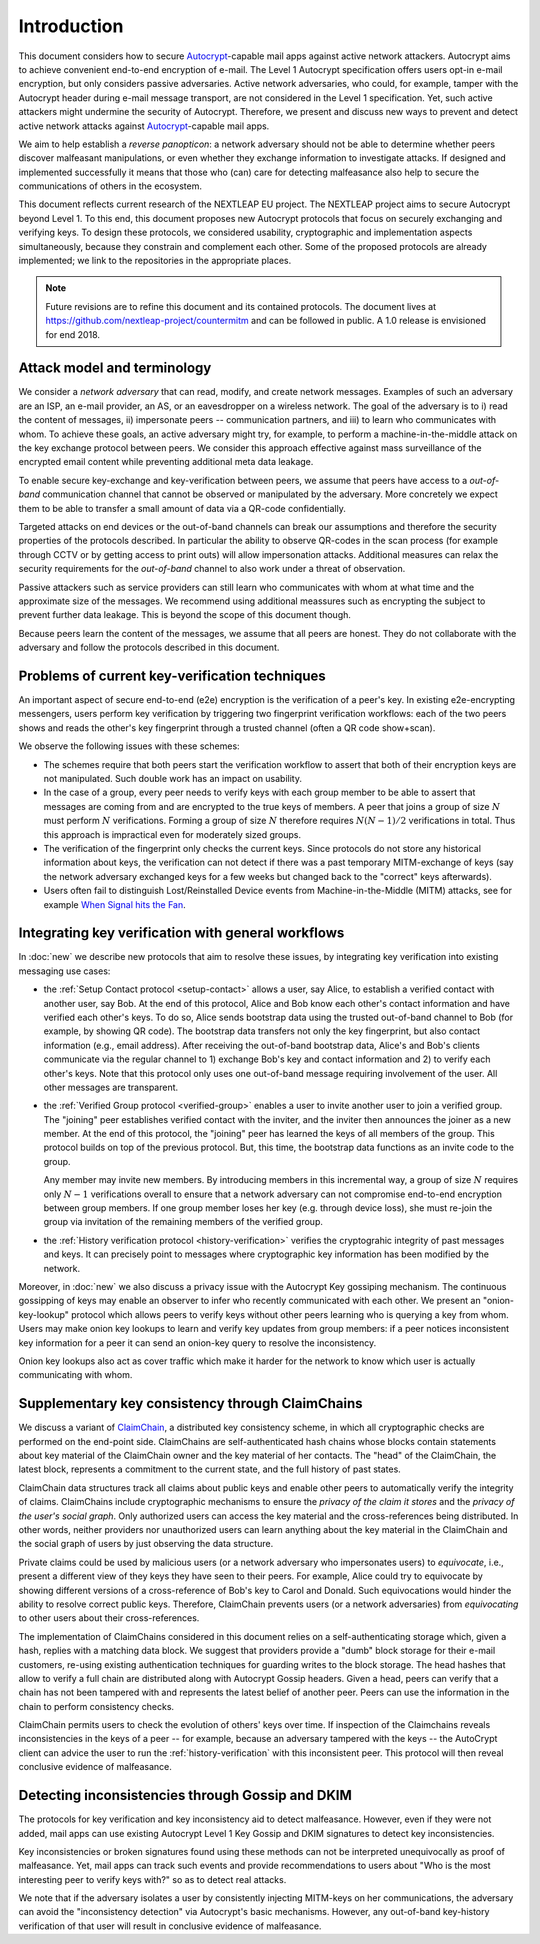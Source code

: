 .. raw:: latex

   \pagestyle{plain}
   \cfoot{countermitm \countermitmrelease}

Introduction
============

This document considers how
to secure Autocrypt_-capable mail apps against active network attackers.
Autocrypt aims to achieve convenient end-to-end encryption of e-mail.
The Level 1 Autocrypt specification offers users opt-in e-mail encryption,
but only considers passive adversaries.
Active network adversaries,
who could, for example,
tamper with the Autocrypt header during e-mail message transport,
are not considered in the Level 1 specification.
Yet,
such active attackers might undermine the security of Autocrypt.
Therefore,
we present and discuss new ways to prevent and detect active
network attacks against Autocrypt_-capable mail apps.

..
  TODO: Very out of the blue paragraph

We aim to help establish a *reverse panopticon*:
a network adversary should not be able to determine whether peers
discover malfeasant manipulations,
or even whether they exchange information to investigate attacks.
If designed and implemented successfully it means that those
who (can) care for detecting malfeasance also help to secure the
communications of others in the ecosystem.

This document reflects current research of the NEXTLEAP EU project.
The NEXTLEAP project aims to secure Autocrypt beyond Level 1.
To this end, this document proposes new Autocrypt protocols that focus on
securely exchanging and verifying keys.
To design these protocols,
we considered usability, cryptographic and implementation aspects
simultaneously,
because they constrain and complement each other.
Some of the proposed protocols are already implemented;
we link to the repositories in the appropriate places.

.. note::

    Future revisions are to refine this document and its contained protocols.
    The document lives at https://github.com/nextleap-project/countermitm
    and can be followed in public. A 1.0 release is envisioned for end 2018.


Attack model and terminology
++++++++++++++++++++++++++++

We consider a *network adversary* that can read, modify, and create
network messages.
Examples of such an adversary are an ISP, an e-mail provider, an AS,
or an eavesdropper on a wireless network.
The goal of the adversary is to i) read the content of messages, ii)
impersonate peers -- communication partners, and iii) to learn who communicates
with whom.
To achieve these goals,
an active adversary might try, for example,
to perform a machine-in-the-middle attack on the key exchange protocol
between peers.
We consider this approach effective against mass surveillance of
the encrypted email content while preventing additional meta data leakage.

To enable secure key-exchange and key-verification between peers,
we assume that peers have access to a *out-of-band*
communication channel that cannot be observed or manipulated by the adversary.
More concretely we expect them to be able
to transfer a small amount of data via a QR-code confidentially.

Targeted attacks on end devices or the out-of-band channels
can break our assumptions
and therefore the security properties of the protocols described.
In particular
the ability to observe QR-codes in the scan process
(for example through CCTV or by getting access to print outs)
will allow impersonation attacks.
Additional measures can
relax the security requirements for the *out-of-band* channel
to also work under a threat of observation.

Passive attackers such as service providers can still learn who
communicates with whom at what time and the approximate size of the messages.
We recommend using additional meassures such as encrypting the subject
to prevent further data leakage.
This is beyond the scope of this document though.

Because peers learn the content of the messages,
we assume that all peers are honest.
They do not collaborate with the adversary and follow the protocols described in this document.

Problems of current key-verification techniques
+++++++++++++++++++++++++++++++++++++++++++++++

An important aspect of secure end-to-end (e2e) encryption is the verification of
a peer's key.
In existing e2e-encrypting messengers,
users perform key verification by triggering two fingerprint verification workflows:
each of the two peers shows and reads the other's key fingerprint
through a trusted channel (often a QR code show+scan).

We observe the following issues with these schemes:

- The schemes require that both peers start the verification workflow to assert
  that both of their encryption keys are not manipulated.
  Such double work has an impact on usability.

- In the case of a group, every peer needs to verify keys with each group member to
  be able to assert that messages are coming from and are encrypted to the true keys of members.
  A peer that joins a group of size :math:`N`
  must perform :math:`N` verifications.
  Forming a group of size :math:`N` therefore requires
  :math:`N(N-1) / 2` verifications in total.
  Thus this approach is impractical even for moderately sized groups.

- The verification of the fingerprint only checks the current keys.
  Since protocols do not store any historical information about keys,
  the verification can not detect if there was a past temporary
  MITM-exchange of keys (say the network adversary
  exchanged keys for a few weeks but changed back to the "correct" keys afterwards).

- Users often fail to distinguish Lost/Reinstalled Device events from
  Machine-in-the-Middle (MITM) attacks, see for example `When Signal hits the Fan
  <https://eurousec.secuso.org/2016/presentations/WhenSignalHitsFan.pdf>`_.


Integrating key verification with general workflows
+++++++++++++++++++++++++++++++++++++++++++++++++++

In :doc:`new` we describe new protocols that aim to resolve these issues,
by integrating key verification into existing messaging use cases:

- the :ref:`Setup Contact protocol <setup-contact>` allows a user, say Alice,
  to establish a verified contact with another user, say Bob.
  At the end of this protocol,
  Alice and Bob know each other's contact information and
  have verified each other's keys.
  To do so,
  Alice sends bootstrap data using the trusted out-of-band channel to Bob (for
  example, by showing QR code).
  The bootstrap data
  transfers not only the key fingerprint,
  but also contact information (e.g., email address).
  After receiving the out-of-band bootstrap data, Alice's and Bob's clients
  communicate via the regular channel to 1) exchange Bob's key and contact
  information and 2) to verify each other's keys.
  Note that this protocol only uses one out-of-band message requiring
  involvement of the user. All other messages are transparent.

- the :ref:`Verified Group protocol <verified-group>` enables a user to invite
  another user to join a verified group.
  The "joining" peer establishes verified contact with the inviter,
  and the inviter then announces the joiner as a new member. At the end of this
  protocol, the "joining" peer has learned the keys of all members of the group.
  This protocol builds on top of the previous protocol.
  But, this time, the bootstrap data functions as an invite code to the group.

  Any member may invite new members.
  By introducing members in this incremental way,
  a group of size :math:`N` requires only :math:`N-1` verifications overall
  to ensure that a network adversary can not compromise end-to-end encryption
  between group members. If one group member loses her key (e.g. through device loss),
  she must re-join the group via invitation of the remaining members of the verified group.

- the :ref:`History verification protocol <history-verification>`
  verifies the cryptograhic integrity of past messages and keys.
  It can precisely point to messages where
  cryptographic key information has been modified by the network.

Moreover, in :doc:`new` we also discuss a privacy issue
with the Autocrypt Key gossiping mechanism.
The continuous gossipping of keys may enable an observer
to infer who recently communicated with each other.
We present an "onion-key-lookup" protocol which allows peers
to verify keys without other peers learning who is querying a key from whom.
Users may make onion key lookups
to learn and verify key updates from group members:
if a peer notices inconsistent key information for a peer
it can send an onion-key query to resolve the inconsistency.

Onion key lookups also act as cover traffic
which make it harder for the network
to know which user is actually communicating with whom.


Supplementary key consistency through ClaimChains
+++++++++++++++++++++++++++++++++++++++++++++++++

We discuss a variant of ClaimChain_, a distributed key consistency scheme,
in which all cryptographic checks are performed on the end-point side.
ClaimChains are self-authenticated hash chains whose blocks contain statements
about key material of the ClaimChain owner and the key material of her contacts.
The "head" of the ClaimChain, the latest block,
represents a commitment to the current state,
and the full history of past states.

ClaimChain data structures track all claims about public keys
and enable other peers to automatically verify the integrity of claims.
ClaimChains include cryptographic mechanisms
to ensure the *privacy of the claim it stores*
and the *privacy of the user's social graph*.
Only authorized users can access the key material and
the cross-references being distributed. In other words, neither providers
nor unauthorized users can learn anything about the key material
in the ClaimChain and the social graph of users
by just observing the data structure.

Private claims could be used by malicious users (or a network adversary who
impersonates users) to *equivocate*, i.e.,
present a different view of they keys they have seen to their peers.
For example,
Alice could try to equivocate by showing different versions of a cross-reference
of Bob's key to Carol and Donald.
Such equivocations would hinder the ability to
resolve correct public keys.
Therefore, ClaimChain prevents users (or a network adversaries)
from *equivocating* to other users about their cross-references.

..
  TODO: why the details about Autocrypt headers and claimchain integration here?

The implementation of ClaimChains considered in this document
relies on a self-authenticating storage which, given a hash,
replies with a matching data block.
We suggest that providers provide a "dumb" block storage
for their e-mail customers,
re-using existing authentication techniques for guarding writes to the block storage.
The head hashes that allow to verify a full chain are distributed
along with Autocrypt Gossip headers.
Given a head, peers can verify that a chain has not been tampered with and
represents the latest belief of another peer.
Peers can use the information in the chain to perform consistency checks.

ClaimChain permits users to check the evolution of others' keys over time.
If inspection of the Claimchains reveals inconsistencies in the keys of a peer
-- for example, because an adversary tampered with the keys --
the AutoCrypt client can advice the user to run the :ref:`history-verification`
with this inconsistent peer. This protocol will then reveal conclusive evidence
of malfeasance.


Detecting inconsistencies through Gossip and DKIM
+++++++++++++++++++++++++++++++++++++++++++++++++

The protocols for key verification and key inconsistency
aid to detect malfeasance.
However, even if they were not added,
mail apps can use existing Autocrypt Level 1 Key Gossip and DKIM signatures
to detect key inconsistencies.

Key inconsistencies or broken signatures found using these methods
can not be interpreted unequivocally as proof of malfeasance.
Yet, mail apps can track such events and provide recommendations to users
about "Who is the most interesting peer to verify keys with?"
so as to detect real attacks.

We note that if the adversary isolates a user
by consistently injecting MITM-keys on her communications,
the adversary can avoid the "inconsistency detection" via Autocrypt's basic mechanisms.
However, any out-of-band key-history verification of that user will result
in conclusive evidence of malfeasance.


.. _coniks: https://coniks.cs.princeton.edu/
.. _claimchain: https://claimchain.github.io/
.. _autocrypt: https://autocrypt.org
